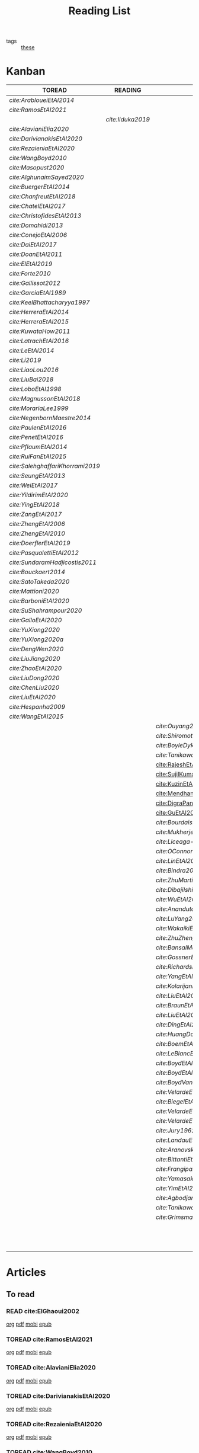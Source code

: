 #+TITLE: Reading List
#+LINK: note file:~/hippokamp/%s.org
#+LINK: pdf file:~/docsThese/bibliography/%s.pdf
#+LINK: mobi file:~/docsThese/bibliography/%s.mobi
#+LINK: epub file:~/docsThese/bibliography/%s.epub
#+STARTUP: content
#+OPTIONS: todo:nil toc:nil num:nil timestamp:nil author:nil
#+roam_tags: organization

#+TODO: TOREAD(t) READING(r) | READ(d) SKIMMED(s)
- tags :: [[file:20200422131137-these.org][these]]

* Kanban
#+BEGIN: kanban
| TOREAD                         | READING         | READ                          | SKIMMED                   |
|--------------------------------+-----------------+-------------------------------+---------------------------|
| [[*cite:ArabloueiEtAl2014][cite:ArabloueiEtAl2014]]         |                 |                               |                           |
| [[*cite:RamosEtAl2021][cite:RamosEtAl2021]]             |                 |                               |                           |
|                                | [[*cite:Iiduka2019][cite:Iiduka2019]] |                               |                           |
| [[*cite:AlavianiElia2020][cite:AlavianiElia2020]]          |                 |                               |                           |
| [[*cite:DarivianakisEtAl2020][cite:DarivianakisEtAl2020]]      |                 |                               |                           |
| [[*cite:RezaieniaEtAl2020][cite:RezaieniaEtAl2020]]         |                 |                               |                           |
| [[*cite:WangBoyd2010][cite:WangBoyd2010]]              |                 |                               |                           |
| [[*cite:Masopust2020][cite:Masopust2020]]              |                 |                               |                           |
| [[*cite:AlghunaimSayed2020][cite:AlghunaimSayed2020]]        |                 |                               |                           |
| [[*cite:BuergerEtAl2014][cite:BuergerEtAl2014]]           |                 |                               |                           |
| [[*cite:ChanfreutEtAl2018][cite:ChanfreutEtAl2018]]         |                 |                               |                           |
| [[*cite:ChatelEtAl2017][cite:ChatelEtAl2017]]            |                 |                               |                           |
| [[*cite:ChristofidesEtAl2013][cite:ChristofidesEtAl2013]]      |                 |                               |                           |
| [[*cite:Domahidi2013][cite:Domahidi2013]]              |                 |                               |                           |
| [[*cite:ConejoEtAl2006][cite:ConejoEtAl2006]]            |                 |                               |                           |
| [[*cite:DaiEtAl2017][cite:DaiEtAl2017]]               |                 |                               |                           |
| [[*cite:DoanEtAl2011][cite:DoanEtAl2011]]              |                 |                               |                           |
| [[*cite:ElEtAl2019][cite:ElEtAl2019]]                |                 |                               |                           |
| [[*cite:Forte2010][cite:Forte2010]]                 |                 |                               |                           |
| [[*cite:Gallissot2012][cite:Gallissot2012]]             |                 |                               |                           |
| [[*cite:GarciaEtAl1989][cite:GarciaEtAl1989]]            |                 |                               |                           |
| [[*cite:KeelBhattacharyya1997][cite:KeelBhattacharyya1997]]     |                 |                               |                           |
| [[*cite:HerreraEtAl2014][cite:HerreraEtAl2014]]           |                 |                               |                           |
| [[*cite:HerreraEtAl2015][cite:HerreraEtAl2015]]           |                 |                               |                           |
| [[*cite:KuwataHow2011][cite:KuwataHow2011]]             |                 |                               |                           |
| [[*cite:LatrachEtAl2016][cite:LatrachEtAl2016]]           |                 |                               |                           |
| [[*cite:LeEtAl2014][cite:LeEtAl2014]]                |                 |                               |                           |
| [[*cite:Li2019][cite:Li2019]]                    |                 |                               |                           |
| [[*cite:LiaoLou2016][cite:LiaoLou2016]]               |                 |                               |                           |
| [[*cite:LiuBai2018][cite:LiuBai2018]]                |                 |                               |                           |
| [[*cite:LoboEtAl1998][cite:LoboEtAl1998]]              |                 |                               |                           |
| [[*cite:MagnussonEtAl2018][cite:MagnussonEtAl2018]]         |                 |                               |                           |
| [[*cite:MorariaLee1999][cite:MorariaLee1999]]            |                 |                               |                           |
| [[*cite:NegenbornMaestre2014][cite:NegenbornMaestre2014]]      |                 |                               |                           |
| [[*cite:PaulenEtAl2016][cite:PaulenEtAl2016]]            |                 |                               |                           |
| [[*cite:PenetEtAl2016][cite:PenetEtAl2016]]             |                 |                               |                           |
| [[*cite:PflaumEtAl2014][cite:PflaumEtAl2014]]            |                 |                               |                           |
| [[*cite:RuiFanEtAl2015][cite:RuiFanEtAl2015]]            |                 |                               |                           |
| [[*cite:SalehghaffariKhorrami2019][cite:SalehghaffariKhorrami2019]] |                 |                               |                           |
| [[*cite:SeungEtAl2013][cite:SeungEtAl2013]]             |                 |                               |                           |
| [[*cite:WeiEtAl2017][cite:WeiEtAl2017]]               |                 |                               |                           |
| [[*cite:YildirimEtAl2020][cite:YildirimEtAl2020]]          |                 |                               |                           |
| [[*cite:YingEtAl2018][cite:YingEtAl2018]]              |                 |                               |                           |
| [[*cite:ZangEtAl2017][cite:ZangEtAl2017]]              |                 |                               |                           |
| [[*cite:ZhengEtAl2006][cite:ZhengEtAl2006]]             |                 |                               |                           |
| [[*cite:ZhengEtAl2010][cite:ZhengEtAl2010]]             |                 |                               |                           |
| [[*cite:DoerflerEtAl2019][cite:DoerflerEtAl2019]]          |                 |                               |                           |
| [[*cite:PasqualettiEtAl2012][cite:PasqualettiEtAl2012]]       |                 |                               |                           |
| [[*cite:SundaramHadjicostis2011][cite:SundaramHadjicostis2011]]   |                 |                               |                           |
| [[*cite:Bouckaert2014][cite:Bouckaert2014]]             |                 |                               |                           |
| [[*cite:SatoTakeda2020][cite:SatoTakeda2020]]            |                 |                               |                           |
| [[*cite:Mattioni2020][cite:Mattioni2020]]              |                 |                               |                           |
| [[*cite:BarboniEtAl2020][cite:BarboniEtAl2020]]           |                 |                               |                           |
| [[*cite:SuShahrampour2020][cite:SuShahrampour2020]]         |                 |                               |                           |
| [[*cite:GalloEtAl2020][cite:GalloEtAl2020]]             |                 |                               |                           |
| [[*cite:YuXiong2020][cite:YuXiong2020]]               |                 |                               |                           |
| [[*cite:YuXiong2020a][cite:YuXiong2020a]]              |                 |                               |                           |
| [[*cite:DengWen2020][cite:DengWen2020]]               |                 |                               |                           |
| [[*cite:LiuJiang2020][cite:LiuJiang2020]]              |                 |                               |                           |
| [[*cite:ZhaoEtAl2020][cite:ZhaoEtAl2020]]              |                 |                               |                           |
| [[*cite:LiuDong2020][cite:LiuDong2020]]               |                 |                               |                           |
| [[*cite:ChenLiu2020][cite:ChenLiu2020]]               |                 |                               |                           |
| [[*cite:LiuEtAl2020][cite:LiuEtAl2020]]               |                 |                               |                           |
| [[*cite:Hespanha2009][cite:Hespanha2009]]              |                 |                               |                           |
| [[*cite:WangEtAl2015][cite:WangEtAl2015]]              |                 |                               |                           |
|                                |                 | [[*cite:Ouyang2020][cite:Ouyang2020]]               |                           |
|                                |                 | [[*cite:ShiromotoEtAl2019][cite:ShiromotoEtAl2019]]        |                           |
|                                |                 | [[*cite:BoyleDykstra1986][cite:BoyleDykstra1986]]         |                           |
|                                |                 | [[*cite:TanikawaMukai1983a][cite:TanikawaMukai1983a]]       |                           |
|                                |                 | [[id:8ca9713a-71b3-48b7-bbe8-fef8d58d68f8][cite:RajeshEtAl2013,]]          |                           |
|                                |                 | [[id:a6163d03-aec2-484b-a94e-9d2f673e3ffb][cite:SujilKumar2017,]]          |                           |
|                                |                 | [[id:05db75cb-0369-46f2-b72b-cd8b30006684][cite:KuzinEtAl2020,]]           |                           |
|                                |                 | [[id:5fe21634-f19e-457f-9a1e-a08746ba0f08][cite:MendhamClarke2005]]        |                           |
|                                |                 | [[id:54ab2971-b05e-4363-b659-aa0fa7f4e9c6][cite:DigraPandey2013,]]         |                           |
|                                |                 | [[id:894d3202-368e-4f76-98c5-bae4e7658fba][cite:GuEtAl2016,]]              |                           |
|                                |                 | [[*cite:BourdaisEtAl2012][cite:BourdaisEtAl2012]]         |                           |
|                                |                 | [[*cite:MukherjeeZelazo2019][cite:MukherjeeZelazo2019]]      |                           |
|                                |                 | [[*cite:Liceaga-CastroEtAl2015][cite:Liceaga-CastroEtAl2015]]   |                           |
|                                |                 | [[*cite:OConnorVandenberghe2014][cite:OConnorVandenberghe2014]]  |                           |
|                                |                 | [[*cite:LinEtAl2020][cite:LinEtAl2020]]              |                           |
|                                |                 | [[*cite:Bindra2017][cite:Bindra2017]]               |                           |
|                                |                 | [[*cite:ZhuMartinez2014][cite:ZhuMartinez2014]]          |                           |
|                                |                 | [[*cite:DibajiIshii2015][cite:DibajiIshii2015]]          |                           |
|                                |                 | [[*cite:WuEtAl2018][cite:WuEtAl2018]]               |                           |
|                                |                 | [[*cite:AnandutaEtAl2020][cite:AnandutaEtAl2020]]         |                           |
|                                |                 | [[*cite:LuYang2020][cite:LuYang2020]]               |                           |
|                                |                 | [[*cite:WakaikiEtAl2020][cite:WakaikiEtAl2020]]          |                           |
|                                |                 | [[*cite:ZhuZheng2020][cite:ZhuZheng2020]]             |                           |
|                                |                 | [[*cite:BansalMukhija2020][cite:BansalMukhija2020]]        |                           |
|                                |                 | [[*cite:GossnerEtAl1997][cite:GossnerEtAl1997]]          |                           |
|                                |                 | [[*cite:RichardsHow2006][cite:RichardsHow2006]]          |                           |
|                                |                 | [[*cite:YangEtAl2019][cite:YangEtAl2019]]             |                           |
|                                |                 | [[*cite:KolarijaniEtAl2020][cite:KolarijaniEtAl2020]]       |                           |
|                                |                 | [[*cite:LiuEtAl2019][cite:LiuEtAl2019]]              |                           |
|                                |                 | [[*cite:BraunEtAl2020][cite:BraunEtAl2020]]            |                           |
|                                |                 | [[*cite:LiuEtAl2016][cite:LiuEtAl2016]]              |                           |
|                                |                 | [[*cite:DingEtAl2018][cite:DingEtAl2018]]             |                           |
|                                |                 | [[*cite:HuangDong2020][cite:HuangDong2020]]            |                           |
|                                |                 | [[*cite:BoemEtAl2020][cite:BoemEtAl2020]]             |                           |
|                                |                 | [[*cite:LeBlancEtAl2013][cite:LeBlancEtAl2013]]          |                           |
|                                |                 | [[*cite:BoydEtAl2011][cite:BoydEtAl2011]]             |                           |
|                                |                 | [[*cite:BoydEtAl2015][cite:BoydEtAl2015]]             |                           |
|                                |                 | [[*cite:BoydVandenberghe2004][cite:BoydVandenberghe2004]]     |                           |
|                                |                 | [[*cite:VelardeEtAl2017b][cite:VelardeEtAl2017b]]         |                           |
|                                |                 | [[*cite:BiegelEtAl2012][cite:BiegelEtAl2012]]           |                           |
|                                |                 | [[*cite:VelardeEtAl2017][cite:VelardeEtAl2017]]          |                           |
|                                |                 | [[*cite:VelardeEtAl2017a][cite:VelardeEtAl2017a]]         |                           |
|                                |                 | [[*cite:Jury1962][cite:Jury1962]]                 |                           |
|                                |                 | [[*cite:LandauEtAl2011][cite:LandauEtAl2011]]           |                           |
|                                |                 | [[*cite:AranovskiyFreidovich2013][cite:AranovskiyFreidovich2013]] |                           |
|                                |                 | [[*cite:BittantiEtAl1990][cite:BittantiEtAl1990]]         |                           |
|                                |                 | [[*cite:Frangipani2015][cite:Frangipani2015]]           |                           |
|                                |                 | [[*cite:Yamasaki2016][cite:Yamasaki2016]]             |                           |
|                                |                 | [[*cite:YimEtAl2012][cite:YimEtAl2012]]              |                           |
|                                |                 | [[*cite:AgbodjanEtAl2019][cite:AgbodjanEtAl2019]]         |                           |
|                                |                 | [[*cite:TanikawaMukai1983][cite:TanikawaMukai1983]]        |                           |
|                                |                 | [[*cite:GrimsmanEtAl2019][cite:GrimsmanEtAl2019]]         |                           |
|                                |                 |                               | [[*cite:AstromWittenmark1989][cite:AstromWittenmark1989]] |
|                                |                 |                               | [[*cite:KatewaEtAl2021][cite:KatewaEtAl2021]]       |
|                                |                 |                               | [[*cite:AlessioBemporad2009][cite:AlessioBemporad2009]]  |
#+END:

* Articles
** To read
*** READ cite:ElGhaoui2002
[[note:ElGhaoui2002][org]] [[pdf:ElGhaoui2002][pdf]] [[mobi:ElGhaoui2002][mobi]] [[epub:ElGhaoui2002][epub]]
*** TOREAD cite:RamosEtAl2021
[[note:RamosEtAl2021][org]] [[pdf:RamosEtAl2021][pdf]] [[mobi:RamosEtAl2021][mobi]] [[epub:RamosEtAl2021][epub]]
*** TOREAD cite:AlavianiElia2020
[[note:AlavianiElia2020][org]] [[pdf:AlavianiElia2020][pdf]] [[mobi:AlavianiElia2020][mobi]] [[epub:AlavianiElia2020][epub]]
*** TOREAD cite:DarivianakisEtAl2020
[[note:DarivianakisEtAl2020][org]] [[pdf:DarivianakisEtAl2020][pdf]] [[mobi:DarivianakisEtAl2020][mobi]] [[epub:DarivianakisEtAl2020][epub]]
*** TOREAD cite:RezaieniaEtAl2020
[[note:RezaieniaEtAl2020][org]] [[pdf:RezaieniaEtAl2020][pdf]] [[mobi:RezaieniaEtAl2020][mobi]] [[epub:RezaieniaEtAl2020][epub]]
*** TOREAD cite:WangBoyd2010
[[note:WangBoyd2010][org]] [[pdf:WangBoyd2010][pdf]] [[mobi:WangBoyd2010][mobi]] [[epub:WangBoyd2010][epub]]
*** TOREAD cite:Masopust2020
[[note:Masopust2020][org]] [[pdf:Masopust2020][pdf]] [[mobi:Masopust2020][mobi]] [[epub:Masopust2020][epub]]
*** TOREAD cite:AlghunaimSayed2020
[[note:AlghunaimSayed2020][org]] [[pdf:AlghunaimSayed2020][pdf]] [[mobi:AlghunaimSayed2020][mobi]] [[epub:AlghunaimSayed2020][epub]]
*** TOREAD cite:BuergerEtAl2014
[[note:BuergerEtAl2014][org]] [[pdf:BuergerEtAl2014][pdf]] [[mobi:BuergerEtAl2014][mobi]] [[epub:BuergerEtAl2014][epub]]
*** TOREAD cite:ChanfreutEtAl2018
[[note:ChanfreutEtAl2018][org]] [[pdf:ChanfreutEtAl2018][pdf]] [[mobi:ChanfreutEtAl2018][mobi]] [[epub:ChanfreutEtAl2018][epub]]
*** TOREAD cite:ChatelEtAl2017
[[note:ChatelEtAl2017][org]] [[pdf:ChatelEtAl2017][pdf]] [[mobi:ChatelEtAl2017][mobi]] [[epub:ChatelEtAl2017][epub]]
*** TOREAD cite:ChristofidesEtAl2013
[[note:ChristofidesEtAl2013][org]] [[pdf:ChristofidesEtAl2013][pdf]] [[mobi:ChristofidesEtAl2013][mobi]] [[epub:ChristofidesEtAl2013][epub]]
*** TOREAD cite:Domahidi2013
[[note:Domahidi2013][org]] [[pdf:Domahidi2013][pdf]] [[mobi:Domahidi2013][mobi]] [[epub:Domahidi2013][epub]]
*** TOREAD cite:ConejoEtAl2006
[[note:ConejoEtAl2006][org]] [[pdf:ConejoEtAl2006][pdf]] [[mobi:ConejoEtAl2006][mobi]] [[epub:ConejoEtAl2006][epub]]
*** TOREAD cite:DaiEtAl2017
[[note:DaiEtAl2017][org]] [[pdf:DaiEtAl2017][pdf]] [[mobi:DaiEtAl2017][mobi]] [[epub:DaiEtAl2017][epub]]
*** TOREAD cite:DoanEtAl2011
[[note:DoanEtAl2011][org]] [[pdf:DoanEtAl2011][pdf]] [[mobi:DoanEtAl2011][mobi]] [[epub:DoanEtAl2011][epub]]
*** TOREAD cite:ElEtAl2019
[[note:ElEtAl2019][org]] [[pdf:ElEtAl2019][pdf]] [[mobi:ElEtAl2019][mobi]] [[epub:ElEtAl2019][epub]]
*** TOREAD cite:Forte2010
[[note:Forte2010][org]] [[pdf:Forte2010][pdf]] [[mobi:Forte2010][mobi]] [[epub:Forte2010][epub]]
*** TOREAD cite:Gallissot2012
[[note:Gallissot2012][org]] [[pdf:Gallissot2012][pdf]] [[mobi:Gallissot2012][mobi]] [[epub:Gallissot2012][epub]]
*** TOREAD cite:GarciaEtAl1989
[[note:GarciaEtAl1989][org]] [[pdf:GarciaEtAl1989][pdf]] [[mobi:GarciaEtAl1989][mobi]] [[epub:GarciaEtAl1989][epub]]
*** TOREAD cite:KeelBhattacharyya1997
[[note:KeelBhattacharyya1997][org]] [[pdf:KeelBhattacharyya1997][pdf]] [[mobi:KeelBhattacharyya1997][mobi]] [[epub:KeelBhattacharyya1997][epub]]
*** TOREAD cite:HerreraEtAl2014
[[note:HerreraEtAl2014][org]] [[pdf:HerreraEtAl2014][pdf]] [[mobi:HerreraEtAl2014][mobi]] [[epub:HerreraEtAl2014][epub]]
*** TOREAD cite:HerreraEtAl2015
[[note:HerreraEtAl2015][org]] [[pdf:HerreraEtAl2015][pdf]] [[mobi:HerreraEtAl2015][mobi]] [[epub:HerreraEtAl2015][epub]]
*** TOREAD cite:KuwataHow2011
[[note:KuwataHow2011][org]] [[pdf:KuwataHow2011][pdf]] [[mobi:KuwataHow2011][mobi]] [[epub:KuwataHow2011][epub]]
*** TOREAD cite:LatrachEtAl2016
[[note:LatrachEtAl2016][org]] [[pdf:LatrachEtAl2016][pdf]] [[mobi:LatrachEtAl2016][mobi]] [[epub:LatrachEtAl2016][epub]]
*** TOREAD cite:LeEtAl2014
[[note:LeEtAl2014][org]] [[pdf:LeEtAl2014][pdf]] [[mobi:LeEtAl2014][mobi]] [[epub:LeEtAl2014][epub]]
*** TOREAD cite:Li2019
[[note:Li2019][org]] [[pdf:Li2019][pdf]] [[mobi:Li2019][mobi]] [[epub:Li2019][epub]]
*** TOREAD cite:LiaoLou2016
[[note:LiaoLou2016][org]] [[pdf:LiaoLou2016][pdf]] [[mobi:LiaoLou2016][mobi]] [[epub:LiaoLou2016][epub]]
*** TOREAD cite:LiuBai2018
[[note:LiuBai2018][org]] [[pdf:LiuBai2018][pdf]] [[mobi:LiuBai2018][mobi]] [[epub:LiuBai2018][epub]]
*** TOREAD cite:LoboEtAl1998
[[note:LoboEtAl1998][org]] [[pdf:LoboEtAl1998][pdf]] [[mobi:LoboEtAl1998][mobi]] [[epub:LoboEtAl1998][epub]]
*** TOREAD cite:MagnussonEtAl2018
[[note:MagnussonEtAl2018][org]] [[pdf:MagnussonEtAl2018][pdf]] [[mobi:MagnussonEtAl2018][mobi]] [[epub:MagnussonEtAl2018][epub]]
*** TOREAD cite:MorariaLee1999
[[note:MorariaLee1999][org]] [[pdf:MorariaLee1999][pdf]] [[mobi:MorariaLee1999][mobi]] [[epub:MorariaLee1999][epub]]
*** TOREAD cite:NegenbornMaestre2014
[[note:NegenbornMaestre2014][org]] [[pdf:NegenbornMaestre2014][pdf]] [[mobi:NegenbornMaestre2014][mobi]] [[epub:NegenbornMaestre2014][epub]]
*** TOREAD cite:PaulenEtAl2016
[[note:PaulenEtAl2016][org]] [[pdf:PaulenEtAl2016][pdf]] [[mobi:PaulenEtAl2016][mobi]] [[epub:PaulenEtAl2016][epub]]
*** TOREAD cite:PenetEtAl2016
[[note:PenetEtAl2016][org]] [[pdf:PenetEtAl2016][pdf]] [[mobi:PenetEtAl2016][mobi]] [[epub:PenetEtAl2016][epub]]
*** TOREAD cite:PflaumEtAl2014
[[note:PflaumEtAl2014][org]] [[pdf:PflaumEtAl2014][pdf]] [[mobi:PflaumEtAl2014][mobi]] [[epub:PflaumEtAl2014][epub]]
*** TOREAD cite:RuiFanEtAl2015
[[note:RuiFanEtAl2015][org]] [[pdf:RuiFanEtAl2015][pdf]] [[mobi:RuiFanEtAl2015][mobi]] [[epub:RuiFanEtAl2015][epub]]
*** TOREAD cite:SalehghaffariKhorrami2019
[[note:SalehghaffariKhorrami2019][org]] [[pdf:SalehghaffariKhorrami2019][pdf]] [[mobi:SalehghaffariKhorrami2019][mobi]] [[epub:SalehghaffariKhorrami2019][epub]]
*** TOREAD cite:SeungEtAl2013
[[note:SeungEtAl2013][org]] [[pdf:SeungEtAl2013][pdf]] [[mobi:SeungEtAl2013][mobi]] [[epub:SeungEtAl2013][epub]]
*** TOREAD cite:WeiEtAl2017
[[note:WeiEtAl2017][org]] [[pdf:WeiEtAl2017][pdf]] [[mobi:WeiEtAl2017][mobi]] [[epub:WeiEtAl2017][epub]]
*** TOREAD cite:YildirimEtAl2020
[[note:YildirimEtAl2020][org]] [[pdf:YildirimEtAl2020][pdf]] [[mobi:YildirimEtAl2020][mobi]] [[epub:YildirimEtAl2020][epub]]
*** TOREAD cite:YingEtAl2018
[[file:~/org/YingEtAl2018.org][org]] [[pdf:YingEtAl2018][pdf]] [[mobi:YingEtAl2018][mobi]] [[epub:YingEtAl2018][epub]]
*** TOREAD cite:ZangEtAl2017
[[note:ZangEtAl2017][org]] [[pdf:ZangEtAl2017][pdf]] [[mobi:ZangEtAl2017][mobi]] [[epub:ZangEtAl2017][epub]]
*** TOREAD cite:ZhengEtAl2006
[[note:ZhengEtAl2006][org]] [[pdf:ZhengEtAl2006][pdf]] [[mobi:ZhengEtAl2006][mobi]] [[epub:ZhengEtAl2006][epub]]
*** TOREAD cite:ZhengEtAl2010
[[note:ZhengEtAl2010][org]] [[pdf:ZhengEtAl2010][pdf]] [[mobi:ZhengEtAl2010][mobi]] [[epub:ZhengEtAl2010][epub]]
*** TOREAD cite:DoerflerEtAl2019
[[note:DoerflerEtAl2019][org]] [[pdf:DoerflerEtAl2019][pdf]] [[mobi:DoerflerEtAl2019][mobi]] [[epub:DoerflerEtAl2019][epub]]
*** TOREAD cite:PasqualettiEtAl2012
[[note:PasqualettiEtAl2012][org]] [[pdf:PasqualettiEtAl2012][pdf]] [[mobi:PasqualettiEtAl2012][mobi]] [[epub:PasqualettiEtAl2012][epub]]
*** TOREAD cite:SundaramHadjicostis2011
[[note:SundaramHadjicostis2011][org]] [[pdf:SundaramHadjicostis2011][pdf]] [[mobi:SundaramHadjicostis2011][mobi]] [[epub:SundaramHadjicostis2011][epub]]
*** TOREAD cite:Bouckaert2014
[[note:Bouckaert2014][org]] [[pdf:Bouckaert2014][pdf]] [[mobi:Bouckaert2014][mobi]] [[epub:Bouckaert2014][epub]]
*** TOREAD cite:SatoTakeda2020
[[note:SatoTakeda2020][org]] [[pdf:SatoTakeda2020][pdf]] [[mobi:SatoTakeda2020][mobi]] [[epub:SatoTakeda2020][epub]]
*** TOREAD cite:Mattioni2020
[[note:Mattioni2020][org]] [[pdf:Mattioni2020][pdf]] [[mobi:Mattioni2020][mobi]] [[epub:Mattioni2020][epub]]
*** TOREAD cite:BarboniEtAl2020
[[note:BarboniEtAl2020][org]] [[pdf:BarboniEtAl2020][pdf]] [[mobi:BarboniEtAl2020][mobi]] [[epub:BarboniEtAl2020][epub]]
*** TOREAD cite:SuShahrampour2020
[[note:SuShahrampour2020][org]] [[pdf:SuShahrampour2020][pdf]] [[mobi:SuShahrampour2020][mobi]] [[epub:SuShahrampour2020][epub]]
*** TOREAD cite:GalloEtAl2020
[[note:GalloEtAl2020][org]] [[pdf:GalloEtAl2020][pdf]] [[mobi:GalloEtAl2020][mobi]] [[epub:GalloEtAl2020][epub]]
*** TOREAD cite:YuXiong2020
[[note:YuXiong2020][org]] [[pdf:YuXiong2020][pdf]] [[mobi:YuXiong2020][mobi]] [[epub:YuXiong2020][epub]]
*** TOREAD cite:YuXiong2020a
[[note:YuXiong2020a][org]] [[pdf:YuXiong2020a][pdf]] [[mobi:YuXiong2020a][mobi]] [[epub:YuXiong2020a][epub]]
*** TOREAD cite:DengWen2020
[[note:DengWen2020][org]] [[pdf:DengWen2020][pdf]] [[mobi:DengWen2020][mobi]] [[epub:DengWen2020][epub]]
*** TOREAD cite:LiuJiang2020
[[note:LiuJiang2020][org]] [[pdf:LiuJiang2020][pdf]] [[mobi:LiuJiang2020][mobi]] [[epub:LiuJiang2020][epub]]
*** TOREAD cite:ZhaoEtAl2020
[[note:ZhaoEtAl2020][org]] [[pdf:ZhaoEtAl2020][pdf]] [[mobi:ZhaoEtAl2020][mobi]] [[epub:ZhaoEtAl2020][epub]]
*** TOREAD cite:LiuDong2020
[[note:LiuDong2020][org]] [[pdf:LiuDong2020][pdf]] [[mobi:LiuDong2020][mobi]] [[epub:LiuDong2020][epub]]
*** TOREAD cite:ChenLiu2020
[[note:ChenLiu2020][org]] [[pdf:ChenLiu2020][pdf]] [[mobi:ChenLiu2020][mobi]] [[epub:ChenLiu2020][epub]]
*** TOREAD cite:LiuEtAl2020
[[note:LiuEtAl2020][org]] [[pdf:LiuEtAl2020][pdf]] [[mobi:LiuEtAl2020][mobi]] [[epub:LiuEtAl2020][epub]]
*** TOREAD cite:Hespanha2009
[[note:Hespanha2009][org]] [[pdf:Hespanha2009][pdf]] [[mobi:Hespanha2009][mobi]] [[epub:Hespanha2009][epub]]
*** TOREAD cite:WangEtAl2015
[[note:WangEtAl2015][org]] [[pdf:WangEtAl2015][pdf]] [[mobi:WangEtAl2015][mobi]] [[epub:WangEtAl2015][epub]]

*** READING cite:Iiduka2019
[[note:Iiduka2019][org]] [[pdf:Iiduka2019][pdf]] [[mobi:Iiduka2019][mobi]] [[epub:Iiduka2019][epub]]
*** READ [#A] cite:ArabloueiEtAl2014
[[note:ArabloueiEtAl2014][org]] [[pdf:ArabloueiEtAl2014][pdf]] [[mobi:ArabloueiEtAl2014][mobi]] [[epub:ArabloueiEtAl2014][epub]]
** Already Read
*** READ cite:Ouyang2020
[[note:Ouyang2020][org]] [[pdf:Ouyang2020][pdf]] [[mobi:Ouyang2020][mobi]] [[epub:Ouyang2020][epub]]
+ Projection onto intersections of halfspaces and hyperplanes
*** READ cite:ShiromotoEtAl2019
[[note:ShiromotoEtAl2019][org]] [[pdf:ShiromotoEtAl2019][pdf]] [[mobi:ShiromotoEtAl2019][mobi]] [[epub:ShiromotoEtAl2019][epub]]
+ Use of separable metric structures to distributed nonlinear control
*** READ cite:BoyleDykstra1986
[[note:BoyleDykstra1986][org]] [[pdf:BoyleDykstra1986][pdf]] [[mobi:BoyleDykstra1986][mobi]] [[epub:BoyleDykstra1986][epub]]
+ Algorithm to project onto intersection of halfspaces
pag 37
*** READ cite:TanikawaMukai1983a
[[note:TanikawaMukai1983a][org]] [[pdf:TanikawaMukai1983][pdf]] [[mobi:TanikawaMukai1983][mobi]] [[epub:TanikawaMukai1983][epub]]
+ Creation of new lagrangian to convexify the lagrangian function, reducing decomposition to two levels of iterative optimization
*** READ cite:RajeshEtAl2013,
:PROPERTIES:
:ID:       8ca9713a-71b3-48b7-bbe8-fef8d58d68f8
:END:
[[note:RajeshEtAl2013][org]] [[pdf:RajeshEtAl2013][pdf]] [[mobi:RajeshEtAl2013][mobi]] [[epub:RajeshEtAl2013][epub]]
+ Framework for MAS with simulation in rural Indian micro-grid
*** READ cite:SujilKumar2017,
:PROPERTIES:
:ID:       a6163d03-aec2-484b-a94e-9d2f673e3ffb
:END:
[[note:SujilKumar2017][org]] [[pdf:SujilKumar2017][pdf]] [[mobi:SujilKumar2017][mobi]] [[epub:SujilKumar2017][epub]]
+ Multi-agent based system simulated in the presence of different events
*** READ cite:KuzinEtAl2020,
:PROPERTIES:
:ID:       05db75cb-0369-46f2-b72b-cd8b30006684
:END:
[[note:KuzinEtAl2020][org]] [[pdf:KuzinEtAl2020][pdf]] [[mobi:KuzinEtAl2020][mobi]] [[epub:KuzinEtAl2020][epub]]
+ Use of multiple Raspberry Pis as HIL to simulate agents
*** READ cite:MendhamClarke2005
:PROPERTIES:
:ID:       5fe21634-f19e-457f-9a1e-a08746ba0f08
:END:
[[note:MendhamClarke2005][org]] [[pdf:MendhamClarke2005][pdf]] [[mobi:MendhamClarke2005][mobi]] [[epub:MendhamClarke2005][epub]]
+ Simulation environment of multi-agent system embedded into industry standard
*** READ cite:DigraPandey2013,
:PROPERTIES:
:ID:       54ab2971-b05e-4363-b659-aa0fa7f4e9c6
:END:
[[note:DigraPandey2013][org]] [[pdf:DigraPandey2013][pdf]] [[mobi:DigraPandey2013][mobi]] [[epub:DigraPandey2013][epub]]
+ Multi-agent based controller coordination of microgrid with critical loads under  normal, faulty and overload conditions.
*** READ [#C] cite:GuEtAl2016,
:PROPERTIES:
:ID:       894d3202-368e-4f76-98c5-bae4e7658fba
:END:
[[note:GuEtAl2016][org]] [[pdf:GuEtAl2016][pdf]] [[mobi:GuEtAl2016][mobi]] [[epub:GuEtAl2016][epub]]
+ Example microgrid system with a multi-agent system
*** READ cite:BourdaisEtAl2012
[[note:BourdaisEtAl2012][org]] [[pdf:BourdaisEtAl2012][pdf]] [[mobi:BourdaisEtAl2012][mobi]] [[epub:BourdaisEtAl2012][epub]]
+ Distributed MPC (Dual Decomposition) for continuous systems controlled using discrete inputs
*** READ [#A] cite:MukherjeeZelazo2019
[[note:MukherjeeZelazo2019][org]] [[pdf:MukherjeeZelazo2019][pdf]] [[mobi:MukherjeeZelazo2019][mobi]] [[epub:MukherjeeZelazo2019][epub]]
+ Uses of Kharitonov's Theorem to study condition for consensus of $m$-th order linear uncertain interval plants
# ** READ cite:BlanchardEtAl2008
# [[note:BlanchardEtAl2008][org]] [[pdf:BlanchardEtAl2008][pdf]] [[mobi:BlanchardEtAl2008][mobi]] [[epub:BlanchardEtAl2008][epub]]
# + Use EKF to update polynomial chaos
*** READ cite:Liceaga-CastroEtAl2015
[[note:Liceaga-CastroEtAl2015][org]] [[pdf:Liceaga-CastroEtAl2015][pdf]] [[mobi:Liceaga-CastroEtAl2015][mobi]] [[epub:Liceaga-CastroEtAl2015][epub]]
+ Show that [[file:20200911115431-multivariable_systems.org][MIMO]] systems controlled passively are not necessarily robust.

*** READ cite:OConnorVandenberghe2014
[[note:OConnorVandenberghe2014][org]] [[pdf:OConnorVandenberghe2014][pdf]] [[mobi:OConnorVandenberghe2014][mobi]] [[epub:OConnorVandenberghe2014][epub]]
+ Use of decomposition methods to solve image deblurring
*** READ cite:LinEtAl2020
[[note:LinEtAl2020][org]] [[pdf:LinEtAl2020][pdf]] [[mobi:LinEtAl2020][mobi]] [[epub:LinEtAl2020][epub]]
+ Obtain state estimation under delayed communication
*** READ cite:Bindra2017
[[note:Bindra2017][org]] [[pdf:Bindra2017][pdf]] [[mobi:Bindra2017][mobi]] [[epub:Bindra2017][epub]]
+ Review Attacks
*** READ cite:ZhuMartinez2014
[[note:ZhuMartinez2014][org]] [[pdf:ZhuMartinez2014][pdf]] [[mobi:ZhuMartinez2014][mobi]] [[epub:ZhuMartinez2014][epub]]
+ Resilient MPC with resource allocation to deal with replay attacks
*** READ cite:DibajiIshii2015
[[note:DibajiIshii2015][org]] [[pdf:DibajiIshii2015][pdf]] [[mobi:DibajiIshii2015][mobi]] [[epub:DibajiIshii2015][epub]]
+ Consensus of second order sampled-data in presence of misbehaving agents
*** READ [#A] cite:WuEtAl2018
[[note:WuEtAl2018][org]] [[pdf:WuEtAl2018][pdf]] [[mobi:WuEtAl2018][mobi]] [[epub:WuEtAl2018][epub]]
+ Neural Networks based detection and Lyapunov MPC
*** READ [#A] cite:AnandutaEtAl2020
[[note:AnandutaEtAl2020][org]] [[pdf:AnandutaEtAl2020][pdf]] [[mobi:AnandutaEtAl2020][mobi]] [[epub:AnandutaEtAl2020][epub]]
+ Resilient [[file:20200709101933-dmpc.org][dMPC]] under [[file:20200722151944-attacks.org][Attack]] using [[file:20200813155010-bayesian_inference.org][Bayesian Inference]]
*** READ cite:LuYang2020
[[note:LuYang2020][org]] [[pdf:LuYang2020][pdf]] [[mobi:LuYang2020][mobi]] [[epub:LuYang2020][epub]]
+ State [[file:20200422140353-estimation.org][estimation]] of NCS, with faulty and malicious agents based on
*** READ cite:WakaikiEtAl2020
[[note:WakaikiEtAl2020][org]] [[pdf:WakaikiEtAl2020][pdf]] [[mobi:WakaikiEtAl2020][mobi]] [[epub:WakaikiEtAl2020][epub]]
+ stability on NCS with DoS and quantization noise using observer-based controller
*** READ cite:ZhuZheng2020
[[note:ZhuZheng2020][org]] [[pdf:ZhuZheng2020][pdf]] [[mobi:ZhuZheng2020][mobi]] [[epub:ZhuZheng2020][epub]]
+ Observer based $\mathcal{H}_\infty$ control in [[file:20200722151834-denial_of_service_attacks.org][DoS]] prone measurement and control channels
*** READ cite:BansalMukhija2020
[[note:BansalMukhija2020][org]] [[pdf:BansalMukhija2020][pdf]] [[mobi:BansalMukhija2020][mobi]] [[epub:BansalMukhija2020][epub]]
+ Hybrid Triggering scheme (Aperiodic Sampled-Data Control) to control Networked system under stochastic Deception Attacks find a way to obtain Minimum inter-event time (MIET)
*** READ cite:GossnerEtAl1997
[[note:GossnerEtAl1997][org]] [[pdf:GossnerEtAl1997][pdf]] [[mobi:GossnerEtAl1997][mobi]] [[epub:GossnerEtAl1997][epub]]
+ Algorithms for stability and asymptotic tracking in constrained generalized predictive control with bounded disturbances
*** READ cite:RichardsHow2006
[[note:RichardsHow2006][org]] [[pdf:RichardsHow2006][pdf]] [[mobi:RichardsHow2006][mobi]] [[epub:RichardsHow2006][epub]]
+ [[file:20200803163941-robust_control.org][Robust]] [[file:20200709101720-mpc.org][MPC]] with tightening constraints
*** READ [#A] cite:YangEtAl2019
[[note:YangEtAl2019][org]] [[pdf:YangEtAl2019][pdf]] [[mobi:YangEtAl2019][mobi]] [[epub:YangEtAl2019][epub]]
+ [[file:20200716170854-stochastic_control.org][Stochastic]] [[file:20200709101933-dmpc.org][dMPC]] with defense against [[file:20200722151834-denial_of_service_attacks.org][DoS]] Attacks
*** READ cite:KolarijaniEtAl2020
[[note:KolarijaniEtAl2020][org]] [[pdf:KolarijaniEtAl2020][pdf]] [[mobi:KolarijaniEtAl2020][mobi]] [[epub:KolarijaniEtAl2020][epub]]
+ [[file:20200803164121-decentralized_control.org][Decentralized]] [[file:20200803164930-event_based_control.org][Event-Based]] [[file:20200803163941-robust_control.org][Robust]] [[file:20200709101720-mpc.org][MPC]]
*** READ cite:LiuEtAl2019
[[note:LiuEtAl2019][org]] [[pdf:LiuEtAl2019][pdf]] [[mobi:LiuEtAl2019][mobi]] [[epub:LiuEtAl2019][epub]]
+ Analysis of the effects of[[file:20200716164436-deception_attacks.org][ Deception Attacks]] and use [[file:20200716162527-hybrid_control.org][Hybrid Control]] and verify stability using Lyapunov
*** READ [#A] cite:BraunEtAl2020
[[note:BraunEtAl2020][org]] [[pdf:BraunEtAl2020][pdf]] [[mobi:BraunEtAl2020][mobi]] [[epub:BraunEtAl2020][epub]]
+ Identify attack using evolution of coupling variables
  + *Important:* Sensitivity Exchange
*** READ [#A] cite:LiuEtAl2016
[[note:LiuEtAl2016][org]] [[pdf:LiuEtAl2016][pdf]] [[mobi:LiuEtAl2016][mobi]] [[epub:LiuEtAl2016][epub]]
+ Study of [[file:20200608100448-networked_control.org][Networked Control]] in a [[file:20200716170854-stochastic_control.org][Stochastic]] [[file:20200716162527-hybrid_control.org][Hybrid Control]] Scheme using stochastic variable with [[file:20200716165417-bernoulli_distribution.org][Bernoulli Distribution]] in order to increase performance on over occupied channels
*** READ cite:DingEtAl2018
[[note:DingEtAl2018][org]] [[pdf:DingEtAl2018][pdf]] [[mobi:DingEtAl2018][mobi]] [[epub:DingEtAl2018][epub]]
+ Survey on Security control and attack detection
*** READ cite:HuangDong2020
[[note:HuangDong2020][org]] [[pdf:HuangDong2020][pdf]] [[mobi:HuangDong2020][mobi]] [[epub:HuangDong2020][epub]]
+ Reliable control in systems with intermittent communication
*** READ cite:BoemEtAl2020
[[note:BoemEtAl2020][org]] [[pdf:BoemEtAl2020][pdf]] [[mobi:BoemEtAl2020][mobi]] [[epub:BoemEtAl2020][epub]]
+ [[https://mathworld.wolfram.com/Zonotope.html][Zonotope]] tube created to estimate possible outcomes of the state, if it is outside the tube then that is a fault.
*** READ cite:LeBlancEtAl2013
[[note:LeBlancEtAl2013][org]] [[pdf:LeBlancEtAl2013][pdf]] [[mobi:LeBlancEtAl2013][mobi]] [[epub:LeBlancEtAl2013][epub]]
+ Resilient consensus in the presence of misbehaving nodes
*** READ cite:BoydEtAl2011
[[note:BoydEtAl2011][org]] [[pdf:BoydEtAl2011][pdf]] [[file:BoydEtAl2011.mobi][mobi]] [[epub:BoydEtAl2011][epub]]
+ Optimization Augmented Lagrangian
*** READ cite:BoydEtAl2015
[[note:BoydEtAl2015][org]] [[pdf:BoydEtAl2015][pdf]] [[mobi:BoydEtAl2015][mobi]] [[epub:BoydEtAl2015][epub]]
+ Dual, Primal and decomposition methods
*** READ cite:BoydVandenberghe2004
[[note:BoydVandenberghe2004][org]] [[pdf:BoydVandenberghe2004][pdf]] [[mobi:BoydVandenberghe2004][mobi]] [[epub:BoydVandenberghe2004][epub]]
+ Convex Optimization
*** READ [#A] cite:VelardeEtAl2017b
[[note:VelardeEtAl2017b][org]] [[pdf:VelardeEtAl2017b][pdf]] [[mobi:VelardeEtAl2017b][mobi]] [[epub:VelardeEtAl2017b][epub]]
+ Vulnerabilities in lagrange-based dMPC scheme on multi-agent consensus
*** READ cite:BiegelEtAl2012
[[note:BiegelEtAl2012][org]] [[pdf:BiegelEtAl2012][pdf]] [[mobi:BiegelEtAl2012][mobi]] [[epub:BiegelEtAl2012][epub]]
- Use of Shadow Prices to resolve grid congestion
*** READ cite:VelardeEtAl2017
[[note:VelardeEtAl2017][org]] [[pdf:VelardeEtAl2017][pdf]] [[mobi:VelardeEtAl2017][mobi]] [[epub:VelardeEtAl2017][epub]]
+ Analysis of dMPC scheme under influence of malicious agents
*** READ cite:VelardeEtAl2017a
[[note:VelardeEtAl2017a][org]] [[pdf:VelardeEtAl2017a][pdf]] [[mobi:VelardeEtAl2017a][mobi]] [[epub:VelardeEtAl2017a][epub]]
+ Secure dMPC for consensus using scenario based mechanism
*** READ cite:Jury1962
[[note:Jury1962][org]] [[pdf:Jury1962][pdf]] [[mobi:Jury1962][mobi]] [[epub:Jury1962][epub]]
+ Stability criterion for linear discrete time systems
*** READ cite:LandauEtAl2011
[[note:LandauEtAl2011][  org]] [[pdf:LandauEtAl2011][pdf]] [[mobi:LandauEtAl2011][mobi]] [[epub:LandauEtAl2011][epub]]
+ Adaptive Control
*** READ cite:AranovskiyFreidovich2013
[[note:AranovskiyFreidovich2013][org]] [[pdf:AranovskiyFreidovich2013][pdf]] [[mobi:AranovskiyFreidovich2013][mobi]] [[epub:AranovskiyFreidovich2013][epub]]
+ Identification-based adaptive tuning of coefficients with unknown disturbance
*** READ [#A] cite:BittantiEtAl1990
[[note:BittantiEtAl1990][org]] [[pdf:BittantiEtAl1990][pdf]] [[mobi:BittantiEtAl1990][mobi]] [[epub:BittantiEtAl1990][epub]]
+ Convergence of adaptive recursive least-squares algorithms
*** READ cite:Frangipani2015
[[note:Frangipani2015][org]] [[pdf:Frangipani2015][pdf]] [[mobi:Frangipani2015][mobi]] [[epub:Frangipani2015][epub]]
+ Localização submarina utilizando uma única referência acústica via filtro UKF
*** READ cite:Yamasaki2016
[[note:Yamasaki2016][org]] [[pdf:Yamasaki2016][pdf]] [[mobi:Yamasaki2016][mobi]] [[epub:Yamasaki2016][epub]]
+ Adaptive robust altitude control scheme based on a smooth sliding mode controller
*** READ cite:YimEtAl2012
[[note:YimEtAl2012][org]] [[pdf:YimEtAl2012][pdf]] [[mobi:YimEtAl2012][mobi]] [[epub:YimEtAl2012][epub]]
+ Estimation of non-linear systems using EKF and UKF
*** READ cite:AgbodjanEtAl2019
[[note:AgbodjanEtAl2019][org]] [[pdf:AgbodjanEtAl2019][pdf]] [[mobi:AgbodjanEtAl2019][mobi]] [[epub:AgbodjanEtAl2019][epub]]
*** READ cite:TanikawaMukai1983
[[note:TanikawaMukai1983][org]] [[pdf:TanikawaMukai1983][pdf]] [[mobi:TanikawaMukai1983][mobi]] [[epub:TanikawaMukai1983][epub]]
+ New separable multiplier to nonconvex separable large-scale
*** READ cite:GrimsmanEtAl2019
[[note:GrimsmanEtAl2019][org]] [[pdf:GrimsmanEtAl2019][pdf]] [[mobi:GrimsmanEtAl2019][mobi]] [[epub:GrimsmanEtAl2019][epub]]
+ Impact of topology, and information distribution to agent decisions

[[note:AlessioBemporad2009][org]] [[pdf:AlessioBemporad2009][pdf]] [[mobi:AlessioBemporad2009][mobi]] [[epub:AlessioBemporad2009][epub]]
+ Survey on Explicit MPC
*** SKIMMED cite:AstromWittenmark1989
[[note:AstromWittenmark1989][org]] [[pdf:AstromWittenmark1989][pdf]] [[mobi:AstromWittenmark1989][mobi]] [[epub:AstromWittenmark1989][epub]]
*** SKIMMED cite:KatewaEtAl2021
[[note:KatewaEtAl2021][org]] [[pdf:KatewaEtAl2021][pdf]] [[mobi:KatewaEtAl2021][mobi]] [[epub:KatewaEtAl2021][epub]]
+ quantify trade-off between security and privacy
*** SKIMMED cite:AlessioBemporad2009
*** READ [#A] cite:ArabloueiEtAl2014
[[note:ArabloueiEtAl2014][org]] [[pdf:ArabloueiEtAl2014][pdf]] [[mobi:ArabloueiEtAl2014][mobi]] [[epub:ArabloueiEtAl2014][epub]]
* References
bibliographystyle:IEEETran
bibliography:~/docsThese/bibliography.bib
